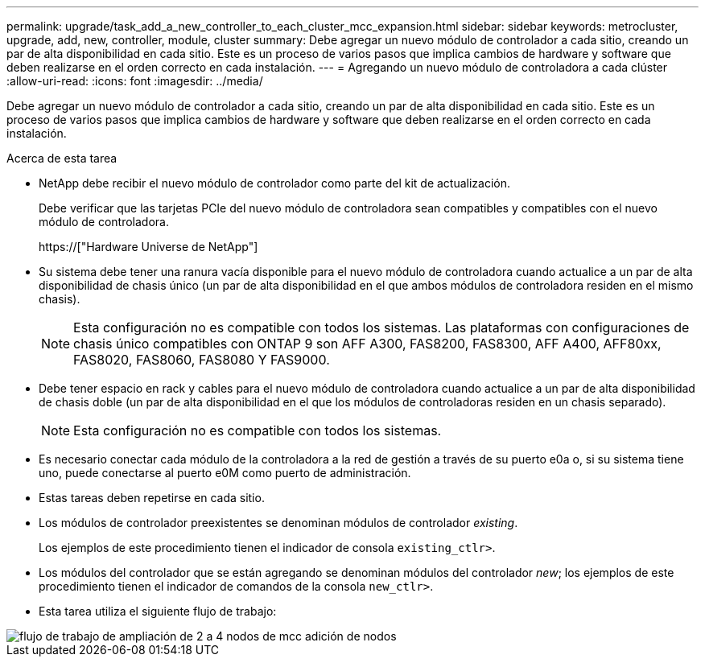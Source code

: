 ---
permalink: upgrade/task_add_a_new_controller_to_each_cluster_mcc_expansion.html 
sidebar: sidebar 
keywords: metrocluster, upgrade, add, new, controller, module, cluster 
summary: Debe agregar un nuevo módulo de controlador a cada sitio, creando un par de alta disponibilidad en cada sitio. Este es un proceso de varios pasos que implica cambios de hardware y software que deben realizarse en el orden correcto en cada instalación. 
---
= Agregando un nuevo módulo de controladora a cada clúster
:allow-uri-read: 
:icons: font
:imagesdir: ../media/


[role="lead"]
Debe agregar un nuevo módulo de controlador a cada sitio, creando un par de alta disponibilidad en cada sitio. Este es un proceso de varios pasos que implica cambios de hardware y software que deben realizarse en el orden correcto en cada instalación.

.Acerca de esta tarea
* NetApp debe recibir el nuevo módulo de controlador como parte del kit de actualización.
+
Debe verificar que las tarjetas PCIe del nuevo módulo de controladora sean compatibles y compatibles con el nuevo módulo de controladora.

+
https://["Hardware Universe de NetApp"]

* Su sistema debe tener una ranura vacía disponible para el nuevo módulo de controladora cuando actualice a un par de alta disponibilidad de chasis único (un par de alta disponibilidad en el que ambos módulos de controladora residen en el mismo chasis).
+

NOTE: Esta configuración no es compatible con todos los sistemas. Las plataformas con configuraciones de chasis único compatibles con ONTAP 9 son AFF A300, FAS8200, FAS8300, AFF A400, AFF80xx, FAS8020, FAS8060, FAS8080 Y FAS9000.

* Debe tener espacio en rack y cables para el nuevo módulo de controladora cuando actualice a un par de alta disponibilidad de chasis doble (un par de alta disponibilidad en el que los módulos de controladoras residen en un chasis separado).
+

NOTE: Esta configuración no es compatible con todos los sistemas.

* Es necesario conectar cada módulo de la controladora a la red de gestión a través de su puerto e0a o, si su sistema tiene uno, puede conectarse al puerto e0M como puerto de administración.
* Estas tareas deben repetirse en cada sitio.
* Los módulos de controlador preexistentes se denominan módulos de controlador _existing_.
+
Los ejemplos de este procedimiento tienen el indicador de consola `existing_ctlr>`.

* Los módulos del controlador que se están agregando se denominan módulos del controlador _new_; los ejemplos de este procedimiento tienen el indicador de comandos de la consola `new_ctlr>`.
* Esta tarea utiliza el siguiente flujo de trabajo:


image::../media/workflow_mcc_2_to_4_node_expansion_adding_nodes.gif[flujo de trabajo de ampliación de 2 a 4 nodos de mcc adición de nodos]
